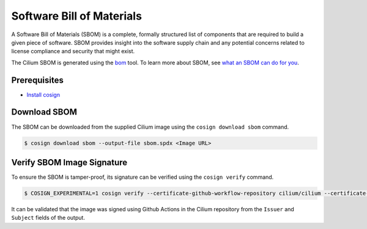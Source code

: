 .. only:: not (epub or latex or html)

    WARNING: You are looking at unreleased Cilium documentation.
    Please use the official rendered version released here:
    https://docs.cilium.io

.. _sbom:

**************************
Software Bill of Materials
**************************

A Software Bill of Materials (SBOM) is a complete, formally structured list of
components that are required to build a given piece of software. SBOM provides
insight into the software supply chain and any potential concerns related to
license compliance and security that might exist.

The Cilium SBOM is generated using the `bom`_ tool. To learn more about SBOM, see
`what an SBOM can do for you`_.

.. _`bom`: https://github.com/kubernetes-sigs/bom
.. _`what an SBOM can do for you`: https://www.chainguard.dev/unchained/what-an-sbom-can-do-for-you

Prerequisites
=============

- `Install cosign`_

.. _`Install cosign`: https://docs.sigstore.dev/cosign/installation/

Download SBOM
=============

The SBOM can be downloaded from the supplied Cilium image using the
``cosign download sbom`` command.

.. code-block:: shell-session

    $ cosign download sbom --output-file sbom.spdx <Image URL>

Verify SBOM Image Signature
===========================

To ensure the SBOM is tamper-proof, its signature can be verified using the
``cosign verify`` command.

.. code-block:: shell-session

    $ COSIGN_EXPERIMENTAL=1 cosign verify --certificate-github-workflow-repository cilium/cilium --certificate-oidc-issuer https://token.actions.githubusercontent.com --attachment sbom <Image URL> | jq

It can be validated that the image was signed using Github Actions in the Cilium
repository from the ``Issuer`` and ``Subject`` fields of the output.
